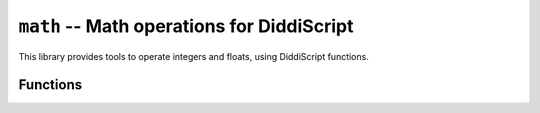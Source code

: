 .. lib-math:

``math`` -- Math operations for DiddiScript
===========================================

This library provides tools to operate integers
and floats, using DiddiScript functions.

Functions
---------

.. py:function:: sum_operation(*args)

   :param args: An unlimited number of values to sum.

   Sum all the numbers and return a Floating.

.. py:function:: subtraction_operation(*args)

   :param args: An unlimited number of values to subtract.

   Subtract all the numbers and return a Floating.

.. py:function:: multiplication_operation(*args)

   :param args: An unlimited number of values to multiply.

   Multiply all the numbers and return a Floating.

.. py:function:: division_operation(*args)

   :param args: An unlimited number of values to divide.

   Divide all the numbers and return a Floating.

.. py:function:: power(num, exp)

   :param num: The number to multiply *exp* times.
   :param exp: The power for *num*.

   Calculate a ``num ^ exp`` operation.

